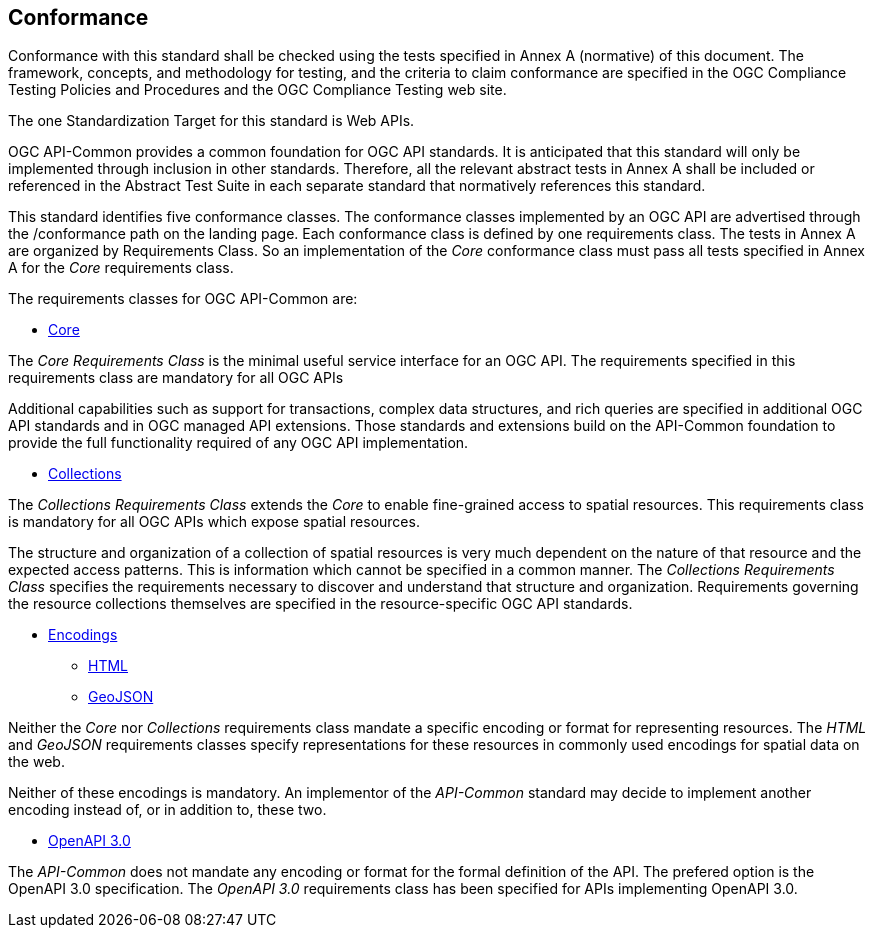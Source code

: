 == Conformance
Conformance with this standard shall be checked using the tests specified in Annex A (normative) of this document. The framework, concepts, and methodology for testing, and the criteria to claim conformance are specified in the OGC Compliance Testing Policies and Procedures and the OGC Compliance Testing web site.

The one Standardization Target for this standard is Web APIs.

OGC API-Common provides a common foundation for OGC API standards. It is anticipated that this standard will only be implemented through inclusion in other standards. Therefore, all the relevant abstract tests in Annex A shall be included or referenced in the Abstract Test Suite in each separate standard that normatively references this standard.

This standard identifies five conformance classes. The conformance classes implemented by an OGC API are advertised through the /conformance path on the landing page. Each conformance class is defined by one requirements class. The tests in Annex A are organized by Requirements Class. So an implementation of the _Core_ conformance class must pass all tests specified in Annex A for the _Core_ requirements class.

The requirements classes for OGC API-Common are:

* <<rc_core-section,Core>>

The _Core Requirements Class_ is the minimal useful service interface for an OGC API. The requirements specified in this requirements class are mandatory for all OGC APIs

Additional capabilities such as support for transactions, complex data structures, and rich queries are specified in additional OGC API standards and in OGC managed API extensions. Those standards and extensions build on the API-Common foundation to provide the full functionality required of any OGC API implementation. 

* <<rc_collections-section,Collections>>

The _Collections Requirements Class_ extends the _Core_ to enable fine-grained access to spatial resources. This requirements class is mandatory for all OGC APIs which expose spatial resources.

The structure and organization of a collection of spatial resources is very much dependent on the nature of that resource and the expected access patterns. This is information which cannot be specified in a common manner. The _Collections Requirements Class_ specifies the requirements necessary to discover and understand that structure and organization. Requirements governing the resource collections themselves are specified in the resource-specific OGC API standards.

* <<rc_encodings-section,Encodings>>
** <<rc_html-section,HTML>>
** <<rc_geojson-section,GeoJSON>>

Neither the _Core_ nor _Collections_ requirements class mandate a specific encoding or format for representing resources. The _HTML_ and _GeoJSON_ requirements classes specify representations for these resources in commonly used encodings for spatial data on the web.

Neither of these encodings is mandatory. An implementor of the _API-Common_ standard may decide to implement another encoding instead of, or in addition to, these two.

* <<rc_oas30-section,OpenAPI 3.0>>

The _API-Common_ does not mandate any encoding or format for the formal definition of the API. The prefered option is the OpenAPI 3.0 specification. The _OpenAPI 3.0_ requirements class has been specified for APIs implementing OpenAPI 3.0.

